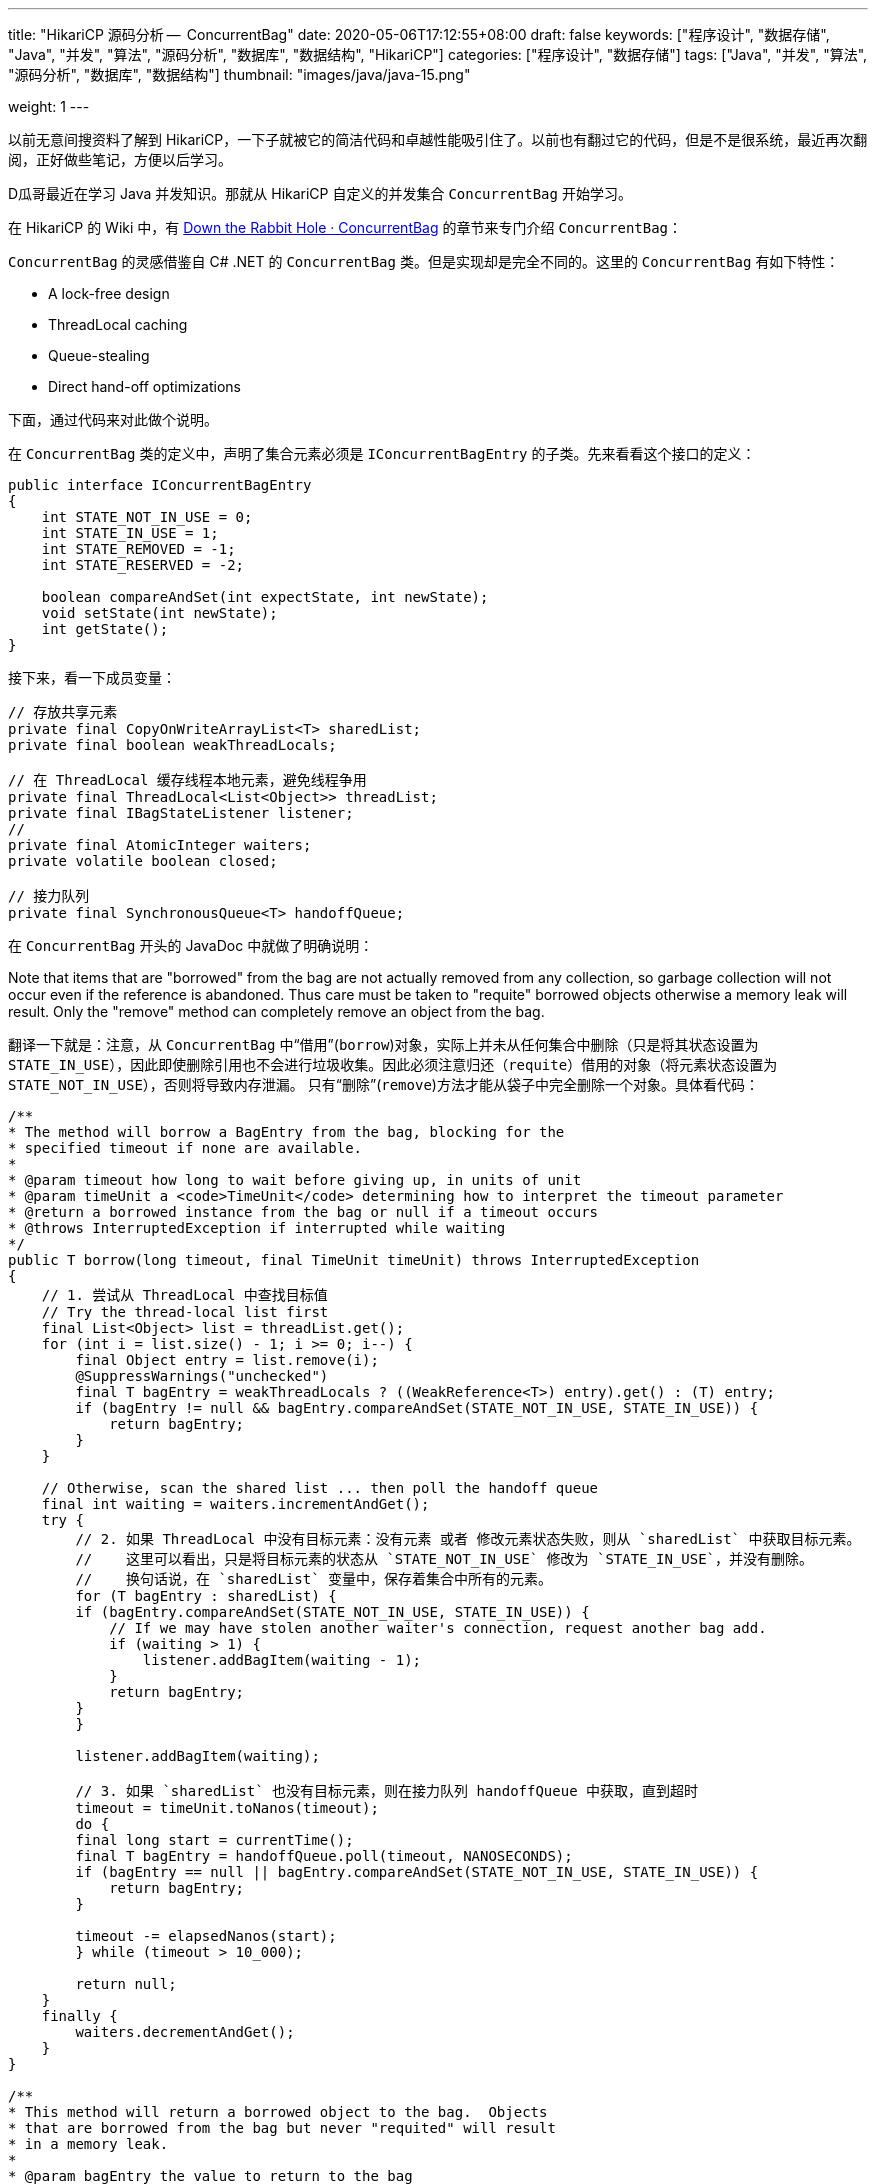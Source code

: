 ---
title: "HikariCP 源码分析 --  ConcurrentBag"
date: 2020-05-06T17:12:55+08:00
draft: false
keywords: ["程序设计", "数据存储", "Java", "并发", "算法", "源码分析", "数据库", "数据结构", "HikariCP"]
categories: ["程序设计", "数据存储"]
tags: ["Java", "并发", "算法", "源码分析", "数据库", "数据结构"]
thumbnail: "images/java/java-15.png"

weight: 1
---

:source-highlighter: pygments
:pygments-style: monokai
:pygments-linenums-mode: table
:source_attr: indent=0,subs="attributes,verbatim,quotes,macros"
:image_attr: align=center,width=100%
:icons: font


以前无意间搜资料了解到 HikariCP，一下子就被它的简洁代码和卓越性能吸引住了。以前也有翻过它的代码，但是不是很系统，最近再次翻阅，正好做些笔记，方便以后学习。

D瓜哥最近在学习 Java 并发知识。那就从 HikariCP 自定义的并发集合 `ConcurrentBag` 开始学习。

在 HikariCP 的 Wiki 中，有 https://github.com/brettwooldridge/HikariCP/wiki/Down-the-Rabbit-Hole#concurrentbag[Down the Rabbit Hole · ConcurrentBag^] 的章节来专门介绍 `ConcurrentBag`：

`ConcurrentBag` 的灵感借鉴自 C# .NET 的 `ConcurrentBag` 类。但是实现却是完全不同的。这里的 `ConcurrentBag` 有如下特性：

* A lock-free design
* ThreadLocal caching
* Queue-stealing
* Direct hand-off optimizations

下面，通过代码来对此做个说明。

在 `ConcurrentBag` 类的定义中，声明了集合元素必须是 `IConcurrentBagEntry` 的子类。先来看看这个接口的定义：

[source,java]
----
public interface IConcurrentBagEntry
{
    int STATE_NOT_IN_USE = 0;
    int STATE_IN_USE = 1;
    int STATE_REMOVED = -1;
    int STATE_RESERVED = -2;

    boolean compareAndSet(int expectState, int newState);
    void setState(int newState);
    int getState();
}
----


接下来，看一下成员变量：

[source,java]
----
// 存放共享元素
private final CopyOnWriteArrayList<T> sharedList;
private final boolean weakThreadLocals;

// 在 ThreadLocal 缓存线程本地元素，避免线程争用
private final ThreadLocal<List<Object>> threadList;
private final IBagStateListener listener;
// 
private final AtomicInteger waiters;
private volatile boolean closed;

// 接力队列
private final SynchronousQueue<T> handoffQueue;
----

在 `ConcurrentBag` 开头的 JavaDoc 中就做了明确说明：

****
Note that items that are "borrowed" from the bag are not actually removed from any collection, so garbage collection will not occur even if the reference is abandoned.  Thus care must be taken to "requite" borrowed objects otherwise a memory leak will result.  Only the "remove" method can completely remove an object from the bag.
****

翻译一下就是：注意，从 `ConcurrentBag` 中“借用”(`borrow`)对象，实际上并未从任何集合中删除（只是将其状态设置为 `STATE_IN_USE`），因此即使删除引用也不会进行垃圾收集。因此必须注意归还（`requite`）借用的对象（将元素状态设置为 `STATE_NOT_IN_USE`），否则将导致内存泄漏。 只有“删除”(`remove`)方法才能从袋子中完全删除一个对象。具体看代码：

[source,java]
----
/**
* The method will borrow a BagEntry from the bag, blocking for the
* specified timeout if none are available.
*
* @param timeout how long to wait before giving up, in units of unit
* @param timeUnit a <code>TimeUnit</code> determining how to interpret the timeout parameter
* @return a borrowed instance from the bag or null if a timeout occurs
* @throws InterruptedException if interrupted while waiting
*/
public T borrow(long timeout, final TimeUnit timeUnit) throws InterruptedException
{
    // 1. 尝试从 ThreadLocal 中查找目标值
    // Try the thread-local list first
    final List<Object> list = threadList.get();
    for (int i = list.size() - 1; i >= 0; i--) {
        final Object entry = list.remove(i);
        @SuppressWarnings("unchecked")
        final T bagEntry = weakThreadLocals ? ((WeakReference<T>) entry).get() : (T) entry;
        if (bagEntry != null && bagEntry.compareAndSet(STATE_NOT_IN_USE, STATE_IN_USE)) {
            return bagEntry;
        }
    }

    // Otherwise, scan the shared list ... then poll the handoff queue
    final int waiting = waiters.incrementAndGet();
    try {
        // 2. 如果 ThreadLocal 中没有目标元素：没有元素 或者 修改元素状态失败，则从 `sharedList` 中获取目标元素。
        //    这里可以看出，只是将目标元素的状态从 `STATE_NOT_IN_USE` 修改为 `STATE_IN_USE`，并没有删除。
        //    换句话说，在 `sharedList` 变量中，保存着集合中所有的元素。
        for (T bagEntry : sharedList) {
        if (bagEntry.compareAndSet(STATE_NOT_IN_USE, STATE_IN_USE)) {
            // If we may have stolen another waiter's connection, request another bag add.
            if (waiting > 1) {
                listener.addBagItem(waiting - 1);
            }
            return bagEntry;
        }
        }

        listener.addBagItem(waiting);

        // 3. 如果 `sharedList` 也没有目标元素，则在接力队列 handoffQueue 中获取，直到超时
        timeout = timeUnit.toNanos(timeout);
        do {
        final long start = currentTime();
        final T bagEntry = handoffQueue.poll(timeout, NANOSECONDS);
        if (bagEntry == null || bagEntry.compareAndSet(STATE_NOT_IN_USE, STATE_IN_USE)) {
            return bagEntry;
        }

        timeout -= elapsedNanos(start);
        } while (timeout > 10_000);

        return null;
    }
    finally {
        waiters.decrementAndGet();
    }
}

/**
* This method will return a borrowed object to the bag.  Objects
* that are borrowed from the bag but never "requited" will result
* in a memory leak.
*
* @param bagEntry the value to return to the bag
* @throws NullPointerException if value is null
* @throws IllegalStateException if the bagEntry was not borrowed from the bag
*/
public void requite(final T bagEntry)
{
    // 将归还元素的状态设置成 `STATE_NOT_IN_USE`
    bagEntry.setState(STATE_NOT_IN_USE);

    // 如果等待大于零，则先尝试将元素交给接力队列 handoffQueue，这样更快地交给消费方。
    for (int i = 0; waiters.get() > 0; i++) {
        if (bagEntry.getState() != STATE_NOT_IN_USE || handoffQueue.offer(bagEntry)) {
            return;
        }
        else if ((i & 0xff) == 0xff) {
            parkNanos(MICROSECONDS.toNanos(10));
        }
        else {
            Thread.yield();
        }
    }

    // 如果没有等待，则将元素放入到 ThreadLocal 中，方便方便下次使用。
    final List<Object> threadLocalList = threadList.get();
    if (threadLocalList.size() < 50) {
        threadLocalList.add(weakThreadLocals ? new WeakReference<>(bagEntry) : bagEntry);
    }
}
----

集合元素的添加和删除是通过 `add` 和 `remove` 方法来实现的。代码如下：

[source,java]
----
/**
* Add a new object to the bag for others to borrow.
*
* @param bagEntry an object to add to the bag
*/
public void add(final T bagEntry)
{
    if (closed) {
        LOGGER.info("ConcurrentBag has been closed, ignoring add()");
        throw new IllegalStateException("ConcurrentBag has been closed, ignoring add()");
    }

    // 从这里可以看出，添加的元素都会添加到 sharedList 变量中。
    sharedList.add(bagEntry);

    // spin until a thread takes it or none are waiting
    while (waiters.get() > 0 && bagEntry.getState() == STATE_NOT_IN_USE && !handoffQueue.offer(bagEntry)) {
        Thread.yield();
    }
}

/**
* Remove a value from the bag.  This method should only be called
* with objects obtained by <code>borrow(long, TimeUnit)</code> or <code>reserve(T)</code>
*
* @param bagEntry the value to remove
* @return true if the entry was removed, false otherwise
* @throws IllegalStateException if an attempt is made to remove an object
*         from the bag that was not borrowed or reserved first
*/
public boolean remove(final T bagEntry)
{
    // 删除元素之前，需要确保可以将状态设置为 STATE_REMOVED
    if (!bagEntry.compareAndSet(STATE_IN_USE, STATE_REMOVED) && !bagEntry.compareAndSet(STATE_RESERVED, STATE_REMOVED) && !closed) {
        LOGGER.warn("Attempt to remove an object from the bag that was not borrowed or reserved: {}", bagEntry);
        return false;
    }

    // 从 sharedList 删除元素
    final boolean removed = sharedList.remove(bagEntry);
    if (!removed && !closed) {
        LOGGER.warn("Attempt to remove an object from the bag that does not exist: {}", bagEntry);
    }

    // 从 ThreadLocal 中也要删除。
    // 在上面 borrow 方法借用元素时，从 ThreadLocal 中获得的元素要从本地 List 中删除的。
    // 这样就不需要但是因为 ThreadLocal 中的元素没有删除导致的内存泄露问题了。
    threadList.get().remove(bagEntry);

    return removed;
}
----

D瓜哥这里有一个疑问：只处理了状态是 `STATE_IN_USE` 和 `STATE_RESERVED` 的元素。那么，状态是 `STATE_NOT_IN_USE` 的元素，为什么不能删除？

下一节，我们来分析一下 HikariCP 中另外一个非常重要的数据结构： https://www.diguage.com/post/hikari-cp-source-analysis-fast-list/[FastList]。
